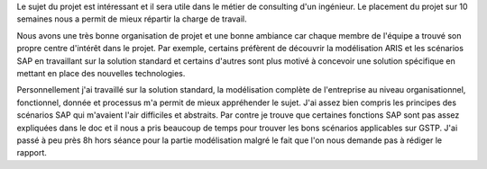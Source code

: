 
Le sujet du projet est intéressant et il sera utile dans le métier de consulting d'un ingénieur. Le placement du projet sur 10 semaines nous a permit de mieux répartir la charge de travail.  

Nous avons une très bonne organisation de projet et une bonne ambiance car chaque membre de l'équipe a trouvé son propre centre d'intérêt dans le projet. Par exemple, certains préfèrent de découvrir la modélisation ARIS et les scénarios SAP en travaillant sur la solution standard et certains d'autres sont plus motivé à concevoir une solution spécifique en mettant en place des nouvelles technologies.

Personnellement j'ai travaillé sur la solution standard, la modélisation complète de l'entreprise au niveau organisationnel, fonctionnel, donnée et processus m'a permit de mieux appréhender le sujet. J'ai assez bien compris les principes des scénarios SAP qui m'avaient l'air difficiles et abstraits. Par contre je trouve que certaines fonctions SAP sont pas assez expliquées dans le doc et il nous a pris beaucoup de temps pour trouver les bons scénarios applicables sur GSTP. J'ai passé à peu près 8h hors séance pour la partie modélisation malgré le fait que l'on nous demande pas à rédiger le rapport.